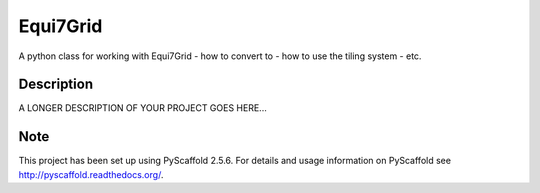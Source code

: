 =========
Equi7Grid
=========

.. image:: https://travis-ci.org/TUW-GEO/Equi7Grid.svg?branch=master
    :target: https://travis-ci.org/TUW-GEO/Equi7Grid

.. image:: https://badge.fury.io/py/Equi7Grid.svg
    :target: https://badge.fury.io/py/Equi7Grid

A python class for working with Equi7Grid - how to convert to - how to use the tiling system - etc.


Description
===========

A LONGER DESCRIPTION OF YOUR PROJECT GOES HERE...


Note
====

This project has been set up using PyScaffold 2.5.6. For details and usage
information on PyScaffold see http://pyscaffold.readthedocs.org/.

